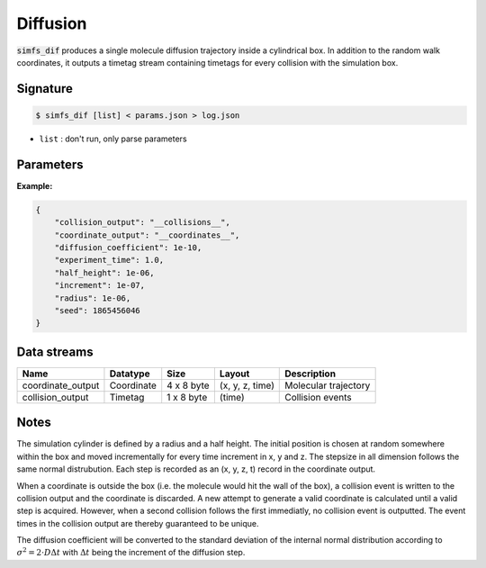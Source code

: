 Diffusion
---------

:code:`simfs_dif` produces a single molecule diffusion trajectory inside a
cylindrical box. In addition to the random walk coordinates, it outputs a
timetag stream containing timetags for every collision with the simulation box.


Signature
^^^^^^^^^

.. code-block:: bash

   $ simfs_dif [list] < params.json > log.json

- ``list`` : don't run, only parse parameters

Parameters
^^^^^^^^^^

.. json:object:: diffusion.json

   Parameters of simfs_dif

   :property string coordinate_output: Output filename for coordinates
   :property string collision_output: Output filename for collision times
   :property float experiment_time: Experiment time in seconds
   :property float increment: Time increment per diffusion step in seconds
   :property float diffusion_coefficient: Diffusion :math:`D` in :math:`\rm{m \cdot s}^{-2}`
   :property float half_height: Half height of diffusion cylinder in meter
   :property float radius: Radius of cylinder in meter
   :property int seed: Random seed

**Example:**

.. code-block:: json

   {
       "collision_output": "__collisions__",
       "coordinate_output": "__coordinates__",
       "diffusion_coefficient": 1e-10,
       "experiment_time": 1.0,
       "half_height": 1e-06,
       "increment": 1e-07,
       "radius": 1e-06,
       "seed": 1865456046
   }


Data streams
^^^^^^^^^^^^

================= ============ ========== =============== ====================
Name              Datatype     Size       Layout          Description
================= ============ ========== =============== ====================
coordinate_output Coordinate   4 x 8 byte (x, y, z, time) Molecular trajectory
collision_output  Timetag      1 x 8 byte (time)          Collision events
================= ============ ========== =============== ====================

Notes
^^^^^

The simulation cylinder is defined by a radius and a half height. The initial
position is chosen at random somewhere within the box and moved incrementally
for every time increment in x, y and z. The stepsize in all dimension follows
the same normal distrubution. Each step is recorded as an (x, y, z, t) record
in the coordinate output. 

When a coordinate is outside the box (i.e. the molecule would hit the wall of
the box), a collision event is written to the collision output and the
coordinate is discarded. A new attempt to generate a valid coordinate is
calculated until a valid step is acquired.  However, when a second collision
follows the first immediatly, no collision event is outputted.  The event times
in the collision output are thereby guaranteed to be unique.

The diffusion coefficient will be converted to the standard deviation of the
internal normal distribution according to :math:`\sigma^2 = 2\cdot D \Delta t`
with :math:`\Delta t` being the increment of the diffusion step.

